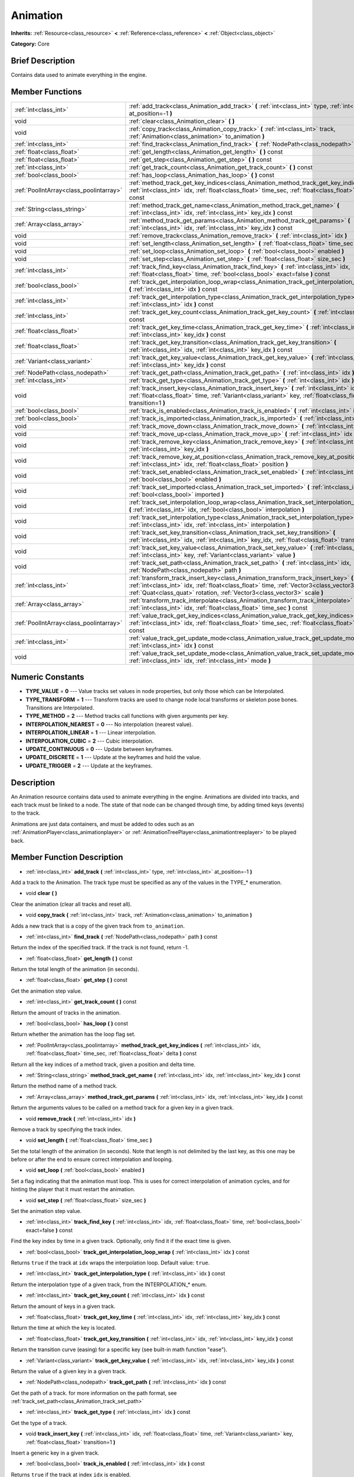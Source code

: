 .. Generated automatically by doc/tools/makerst.py in Godot's source tree.
.. DO NOT EDIT THIS FILE, but the Animation.xml source instead.
.. The source is found in doc/classes or modules/<name>/doc_classes.

.. _class_Animation:

Animation
=========

**Inherits:** :ref:`Resource<class_resource>` **<** :ref:`Reference<class_reference>` **<** :ref:`Object<class_object>`

**Category:** Core

Brief Description
-----------------

Contains data used to animate everything in the engine.

Member Functions
----------------

+------------------------------------------+--------------------------------------------------------------------------------------------------------------------------------------------------------------------------------------------------------------------------------------------------------------------+
| :ref:`int<class_int>`                    | :ref:`add_track<class_Animation_add_track>` **(** :ref:`int<class_int>` type, :ref:`int<class_int>` at_position=-1 **)**                                                                                                                                           |
+------------------------------------------+--------------------------------------------------------------------------------------------------------------------------------------------------------------------------------------------------------------------------------------------------------------------+
| void                                     | :ref:`clear<class_Animation_clear>` **(** **)**                                                                                                                                                                                                                    |
+------------------------------------------+--------------------------------------------------------------------------------------------------------------------------------------------------------------------------------------------------------------------------------------------------------------------+
| void                                     | :ref:`copy_track<class_Animation_copy_track>` **(** :ref:`int<class_int>` track, :ref:`Animation<class_animation>` to_animation **)**                                                                                                                              |
+------------------------------------------+--------------------------------------------------------------------------------------------------------------------------------------------------------------------------------------------------------------------------------------------------------------------+
| :ref:`int<class_int>`                    | :ref:`find_track<class_Animation_find_track>` **(** :ref:`NodePath<class_nodepath>` path **)** const                                                                                                                                                               |
+------------------------------------------+--------------------------------------------------------------------------------------------------------------------------------------------------------------------------------------------------------------------------------------------------------------------+
| :ref:`float<class_float>`                | :ref:`get_length<class_Animation_get_length>` **(** **)** const                                                                                                                                                                                                    |
+------------------------------------------+--------------------------------------------------------------------------------------------------------------------------------------------------------------------------------------------------------------------------------------------------------------------+
| :ref:`float<class_float>`                | :ref:`get_step<class_Animation_get_step>` **(** **)** const                                                                                                                                                                                                        |
+------------------------------------------+--------------------------------------------------------------------------------------------------------------------------------------------------------------------------------------------------------------------------------------------------------------------+
| :ref:`int<class_int>`                    | :ref:`get_track_count<class_Animation_get_track_count>` **(** **)** const                                                                                                                                                                                          |
+------------------------------------------+--------------------------------------------------------------------------------------------------------------------------------------------------------------------------------------------------------------------------------------------------------------------+
| :ref:`bool<class_bool>`                  | :ref:`has_loop<class_Animation_has_loop>` **(** **)** const                                                                                                                                                                                                        |
+------------------------------------------+--------------------------------------------------------------------------------------------------------------------------------------------------------------------------------------------------------------------------------------------------------------------+
| :ref:`PoolIntArray<class_poolintarray>`  | :ref:`method_track_get_key_indices<class_Animation_method_track_get_key_indices>` **(** :ref:`int<class_int>` idx, :ref:`float<class_float>` time_sec, :ref:`float<class_float>` delta **)** const                                                                 |
+------------------------------------------+--------------------------------------------------------------------------------------------------------------------------------------------------------------------------------------------------------------------------------------------------------------------+
| :ref:`String<class_string>`              | :ref:`method_track_get_name<class_Animation_method_track_get_name>` **(** :ref:`int<class_int>` idx, :ref:`int<class_int>` key_idx **)** const                                                                                                                     |
+------------------------------------------+--------------------------------------------------------------------------------------------------------------------------------------------------------------------------------------------------------------------------------------------------------------------+
| :ref:`Array<class_array>`                | :ref:`method_track_get_params<class_Animation_method_track_get_params>` **(** :ref:`int<class_int>` idx, :ref:`int<class_int>` key_idx **)** const                                                                                                                 |
+------------------------------------------+--------------------------------------------------------------------------------------------------------------------------------------------------------------------------------------------------------------------------------------------------------------------+
| void                                     | :ref:`remove_track<class_Animation_remove_track>` **(** :ref:`int<class_int>` idx **)**                                                                                                                                                                            |
+------------------------------------------+--------------------------------------------------------------------------------------------------------------------------------------------------------------------------------------------------------------------------------------------------------------------+
| void                                     | :ref:`set_length<class_Animation_set_length>` **(** :ref:`float<class_float>` time_sec **)**                                                                                                                                                                       |
+------------------------------------------+--------------------------------------------------------------------------------------------------------------------------------------------------------------------------------------------------------------------------------------------------------------------+
| void                                     | :ref:`set_loop<class_Animation_set_loop>` **(** :ref:`bool<class_bool>` enabled **)**                                                                                                                                                                              |
+------------------------------------------+--------------------------------------------------------------------------------------------------------------------------------------------------------------------------------------------------------------------------------------------------------------------+
| void                                     | :ref:`set_step<class_Animation_set_step>` **(** :ref:`float<class_float>` size_sec **)**                                                                                                                                                                           |
+------------------------------------------+--------------------------------------------------------------------------------------------------------------------------------------------------------------------------------------------------------------------------------------------------------------------+
| :ref:`int<class_int>`                    | :ref:`track_find_key<class_Animation_track_find_key>` **(** :ref:`int<class_int>` idx, :ref:`float<class_float>` time, :ref:`bool<class_bool>` exact=false **)** const                                                                                             |
+------------------------------------------+--------------------------------------------------------------------------------------------------------------------------------------------------------------------------------------------------------------------------------------------------------------------+
| :ref:`bool<class_bool>`                  | :ref:`track_get_interpolation_loop_wrap<class_Animation_track_get_interpolation_loop_wrap>` **(** :ref:`int<class_int>` idx **)** const                                                                                                                            |
+------------------------------------------+--------------------------------------------------------------------------------------------------------------------------------------------------------------------------------------------------------------------------------------------------------------------+
| :ref:`int<class_int>`                    | :ref:`track_get_interpolation_type<class_Animation_track_get_interpolation_type>` **(** :ref:`int<class_int>` idx **)** const                                                                                                                                      |
+------------------------------------------+--------------------------------------------------------------------------------------------------------------------------------------------------------------------------------------------------------------------------------------------------------------------+
| :ref:`int<class_int>`                    | :ref:`track_get_key_count<class_Animation_track_get_key_count>` **(** :ref:`int<class_int>` idx **)** const                                                                                                                                                        |
+------------------------------------------+--------------------------------------------------------------------------------------------------------------------------------------------------------------------------------------------------------------------------------------------------------------------+
| :ref:`float<class_float>`                | :ref:`track_get_key_time<class_Animation_track_get_key_time>` **(** :ref:`int<class_int>` idx, :ref:`int<class_int>` key_idx **)** const                                                                                                                           |
+------------------------------------------+--------------------------------------------------------------------------------------------------------------------------------------------------------------------------------------------------------------------------------------------------------------------+
| :ref:`float<class_float>`                | :ref:`track_get_key_transition<class_Animation_track_get_key_transition>` **(** :ref:`int<class_int>` idx, :ref:`int<class_int>` key_idx **)** const                                                                                                               |
+------------------------------------------+--------------------------------------------------------------------------------------------------------------------------------------------------------------------------------------------------------------------------------------------------------------------+
| :ref:`Variant<class_variant>`            | :ref:`track_get_key_value<class_Animation_track_get_key_value>` **(** :ref:`int<class_int>` idx, :ref:`int<class_int>` key_idx **)** const                                                                                                                         |
+------------------------------------------+--------------------------------------------------------------------------------------------------------------------------------------------------------------------------------------------------------------------------------------------------------------------+
| :ref:`NodePath<class_nodepath>`          | :ref:`track_get_path<class_Animation_track_get_path>` **(** :ref:`int<class_int>` idx **)** const                                                                                                                                                                  |
+------------------------------------------+--------------------------------------------------------------------------------------------------------------------------------------------------------------------------------------------------------------------------------------------------------------------+
| :ref:`int<class_int>`                    | :ref:`track_get_type<class_Animation_track_get_type>` **(** :ref:`int<class_int>` idx **)** const                                                                                                                                                                  |
+------------------------------------------+--------------------------------------------------------------------------------------------------------------------------------------------------------------------------------------------------------------------------------------------------------------------+
| void                                     | :ref:`track_insert_key<class_Animation_track_insert_key>` **(** :ref:`int<class_int>` idx, :ref:`float<class_float>` time, :ref:`Variant<class_variant>` key, :ref:`float<class_float>` transition=1 **)**                                                         |
+------------------------------------------+--------------------------------------------------------------------------------------------------------------------------------------------------------------------------------------------------------------------------------------------------------------------+
| :ref:`bool<class_bool>`                  | :ref:`track_is_enabled<class_Animation_track_is_enabled>` **(** :ref:`int<class_int>` idx **)** const                                                                                                                                                              |
+------------------------------------------+--------------------------------------------------------------------------------------------------------------------------------------------------------------------------------------------------------------------------------------------------------------------+
| :ref:`bool<class_bool>`                  | :ref:`track_is_imported<class_Animation_track_is_imported>` **(** :ref:`int<class_int>` idx **)** const                                                                                                                                                            |
+------------------------------------------+--------------------------------------------------------------------------------------------------------------------------------------------------------------------------------------------------------------------------------------------------------------------+
| void                                     | :ref:`track_move_down<class_Animation_track_move_down>` **(** :ref:`int<class_int>` idx **)**                                                                                                                                                                      |
+------------------------------------------+--------------------------------------------------------------------------------------------------------------------------------------------------------------------------------------------------------------------------------------------------------------------+
| void                                     | :ref:`track_move_up<class_Animation_track_move_up>` **(** :ref:`int<class_int>` idx **)**                                                                                                                                                                          |
+------------------------------------------+--------------------------------------------------------------------------------------------------------------------------------------------------------------------------------------------------------------------------------------------------------------------+
| void                                     | :ref:`track_remove_key<class_Animation_track_remove_key>` **(** :ref:`int<class_int>` idx, :ref:`int<class_int>` key_idx **)**                                                                                                                                     |
+------------------------------------------+--------------------------------------------------------------------------------------------------------------------------------------------------------------------------------------------------------------------------------------------------------------------+
| void                                     | :ref:`track_remove_key_at_position<class_Animation_track_remove_key_at_position>` **(** :ref:`int<class_int>` idx, :ref:`float<class_float>` position **)**                                                                                                        |
+------------------------------------------+--------------------------------------------------------------------------------------------------------------------------------------------------------------------------------------------------------------------------------------------------------------------+
| void                                     | :ref:`track_set_enabled<class_Animation_track_set_enabled>` **(** :ref:`int<class_int>` idx, :ref:`bool<class_bool>` enabled **)**                                                                                                                                 |
+------------------------------------------+--------------------------------------------------------------------------------------------------------------------------------------------------------------------------------------------------------------------------------------------------------------------+
| void                                     | :ref:`track_set_imported<class_Animation_track_set_imported>` **(** :ref:`int<class_int>` idx, :ref:`bool<class_bool>` imported **)**                                                                                                                              |
+------------------------------------------+--------------------------------------------------------------------------------------------------------------------------------------------------------------------------------------------------------------------------------------------------------------------+
| void                                     | :ref:`track_set_interpolation_loop_wrap<class_Animation_track_set_interpolation_loop_wrap>` **(** :ref:`int<class_int>` idx, :ref:`bool<class_bool>` interpolation **)**                                                                                           |
+------------------------------------------+--------------------------------------------------------------------------------------------------------------------------------------------------------------------------------------------------------------------------------------------------------------------+
| void                                     | :ref:`track_set_interpolation_type<class_Animation_track_set_interpolation_type>` **(** :ref:`int<class_int>` idx, :ref:`int<class_int>` interpolation **)**                                                                                                       |
+------------------------------------------+--------------------------------------------------------------------------------------------------------------------------------------------------------------------------------------------------------------------------------------------------------------------+
| void                                     | :ref:`track_set_key_transition<class_Animation_track_set_key_transition>` **(** :ref:`int<class_int>` idx, :ref:`int<class_int>` key_idx, :ref:`float<class_float>` transition **)**                                                                               |
+------------------------------------------+--------------------------------------------------------------------------------------------------------------------------------------------------------------------------------------------------------------------------------------------------------------------+
| void                                     | :ref:`track_set_key_value<class_Animation_track_set_key_value>` **(** :ref:`int<class_int>` idx, :ref:`int<class_int>` key, :ref:`Variant<class_variant>` value **)**                                                                                              |
+------------------------------------------+--------------------------------------------------------------------------------------------------------------------------------------------------------------------------------------------------------------------------------------------------------------------+
| void                                     | :ref:`track_set_path<class_Animation_track_set_path>` **(** :ref:`int<class_int>` idx, :ref:`NodePath<class_nodepath>` path **)**                                                                                                                                  |
+------------------------------------------+--------------------------------------------------------------------------------------------------------------------------------------------------------------------------------------------------------------------------------------------------------------------+
| :ref:`int<class_int>`                    | :ref:`transform_track_insert_key<class_Animation_transform_track_insert_key>` **(** :ref:`int<class_int>` idx, :ref:`float<class_float>` time, :ref:`Vector3<class_vector3>` location, :ref:`Quat<class_quat>` rotation, :ref:`Vector3<class_vector3>` scale **)** |
+------------------------------------------+--------------------------------------------------------------------------------------------------------------------------------------------------------------------------------------------------------------------------------------------------------------------+
| :ref:`Array<class_array>`                | :ref:`transform_track_interpolate<class_Animation_transform_track_interpolate>` **(** :ref:`int<class_int>` idx, :ref:`float<class_float>` time_sec **)** const                                                                                                    |
+------------------------------------------+--------------------------------------------------------------------------------------------------------------------------------------------------------------------------------------------------------------------------------------------------------------------+
| :ref:`PoolIntArray<class_poolintarray>`  | :ref:`value_track_get_key_indices<class_Animation_value_track_get_key_indices>` **(** :ref:`int<class_int>` idx, :ref:`float<class_float>` time_sec, :ref:`float<class_float>` delta **)** const                                                                   |
+------------------------------------------+--------------------------------------------------------------------------------------------------------------------------------------------------------------------------------------------------------------------------------------------------------------------+
| :ref:`int<class_int>`                    | :ref:`value_track_get_update_mode<class_Animation_value_track_get_update_mode>` **(** :ref:`int<class_int>` idx **)** const                                                                                                                                        |
+------------------------------------------+--------------------------------------------------------------------------------------------------------------------------------------------------------------------------------------------------------------------------------------------------------------------+
| void                                     | :ref:`value_track_set_update_mode<class_Animation_value_track_set_update_mode>` **(** :ref:`int<class_int>` idx, :ref:`int<class_int>` mode **)**                                                                                                                  |
+------------------------------------------+--------------------------------------------------------------------------------------------------------------------------------------------------------------------------------------------------------------------------------------------------------------------+

Numeric Constants
-----------------

- **TYPE_VALUE** = **0** --- Value tracks set values in node properties, but only those which can be Interpolated.
- **TYPE_TRANSFORM** = **1** --- Transform tracks are used to change node local transforms or skeleton pose bones. Transitions are Interpolated.
- **TYPE_METHOD** = **2** --- Method tracks call functions with given arguments per key.
- **INTERPOLATION_NEAREST** = **0** --- No interpolation (nearest value).
- **INTERPOLATION_LINEAR** = **1** --- Linear interpolation.
- **INTERPOLATION_CUBIC** = **2** --- Cubic interpolation.
- **UPDATE_CONTINUOUS** = **0** --- Update between keyframes.
- **UPDATE_DISCRETE** = **1** --- Update at the keyframes and hold the value.
- **UPDATE_TRIGGER** = **2** --- Update at the keyframes.

Description
-----------

An Animation resource contains data used to animate everything in the engine. Animations are divided into tracks, and each track must be linked to a node. The state of that node can be changed through time, by adding timed keys (events) to the track.

Animations are just data containers, and must be added to odes such as an :ref:`AnimationPlayer<class_animationplayer>` or :ref:`AnimationTreePlayer<class_animationtreeplayer>` to be played back.

Member Function Description
---------------------------

.. _class_Animation_add_track:

- :ref:`int<class_int>` **add_track** **(** :ref:`int<class_int>` type, :ref:`int<class_int>` at_position=-1 **)**

Add a track to the Animation. The track type must be specified as any of the values in the TYPE\_\* enumeration.

.. _class_Animation_clear:

- void **clear** **(** **)**

Clear the animation (clear all tracks and reset all).

.. _class_Animation_copy_track:

- void **copy_track** **(** :ref:`int<class_int>` track, :ref:`Animation<class_animation>` to_animation **)**

Adds a new track that is a copy of the given track from ``to_animation``.

.. _class_Animation_find_track:

- :ref:`int<class_int>` **find_track** **(** :ref:`NodePath<class_nodepath>` path **)** const

Return the index of the specified track. If the track is not found, return -1.

.. _class_Animation_get_length:

- :ref:`float<class_float>` **get_length** **(** **)** const

Return the total length of the animation (in seconds).

.. _class_Animation_get_step:

- :ref:`float<class_float>` **get_step** **(** **)** const

Get the animation step value.

.. _class_Animation_get_track_count:

- :ref:`int<class_int>` **get_track_count** **(** **)** const

Return the amount of tracks in the animation.

.. _class_Animation_has_loop:

- :ref:`bool<class_bool>` **has_loop** **(** **)** const

Return whether the animation has the loop flag set.

.. _class_Animation_method_track_get_key_indices:

- :ref:`PoolIntArray<class_poolintarray>` **method_track_get_key_indices** **(** :ref:`int<class_int>` idx, :ref:`float<class_float>` time_sec, :ref:`float<class_float>` delta **)** const

Return all the key indices of a method track, given a position and delta time.

.. _class_Animation_method_track_get_name:

- :ref:`String<class_string>` **method_track_get_name** **(** :ref:`int<class_int>` idx, :ref:`int<class_int>` key_idx **)** const

Return the method name of a method track.

.. _class_Animation_method_track_get_params:

- :ref:`Array<class_array>` **method_track_get_params** **(** :ref:`int<class_int>` idx, :ref:`int<class_int>` key_idx **)** const

Return the arguments values to be called on a method track for a given key in a given track.

.. _class_Animation_remove_track:

- void **remove_track** **(** :ref:`int<class_int>` idx **)**

Remove a track by specifying the track index.

.. _class_Animation_set_length:

- void **set_length** **(** :ref:`float<class_float>` time_sec **)**

Set the total length of the animation (in seconds). Note that length is not delimited by the last key, as this one may be before or after the end to ensure correct interpolation and looping.

.. _class_Animation_set_loop:

- void **set_loop** **(** :ref:`bool<class_bool>` enabled **)**

Set a flag indicating that the animation must loop. This is uses for correct interpolation of animation cycles, and for hinting the player that it must restart the animation.

.. _class_Animation_set_step:

- void **set_step** **(** :ref:`float<class_float>` size_sec **)**

Set the animation step value.

.. _class_Animation_track_find_key:

- :ref:`int<class_int>` **track_find_key** **(** :ref:`int<class_int>` idx, :ref:`float<class_float>` time, :ref:`bool<class_bool>` exact=false **)** const

Find the key index by time in a given track. Optionally, only find it if the exact time is given.

.. _class_Animation_track_get_interpolation_loop_wrap:

- :ref:`bool<class_bool>` **track_get_interpolation_loop_wrap** **(** :ref:`int<class_int>` idx **)** const

Returns ``true`` if the track at ``idx`` wraps the interpolation loop. Default value: ``true``.

.. _class_Animation_track_get_interpolation_type:

- :ref:`int<class_int>` **track_get_interpolation_type** **(** :ref:`int<class_int>` idx **)** const

Return the interpolation type of a given track, from the INTERPOLATION\_\* enum.

.. _class_Animation_track_get_key_count:

- :ref:`int<class_int>` **track_get_key_count** **(** :ref:`int<class_int>` idx **)** const

Return the amount of keys in a given track.

.. _class_Animation_track_get_key_time:

- :ref:`float<class_float>` **track_get_key_time** **(** :ref:`int<class_int>` idx, :ref:`int<class_int>` key_idx **)** const

Return the time at which the key is located.

.. _class_Animation_track_get_key_transition:

- :ref:`float<class_float>` **track_get_key_transition** **(** :ref:`int<class_int>` idx, :ref:`int<class_int>` key_idx **)** const

Return the transition curve (easing) for a specific key (see built-in math function "ease").

.. _class_Animation_track_get_key_value:

- :ref:`Variant<class_variant>` **track_get_key_value** **(** :ref:`int<class_int>` idx, :ref:`int<class_int>` key_idx **)** const

Return the value of a given key in a given track.

.. _class_Animation_track_get_path:

- :ref:`NodePath<class_nodepath>` **track_get_path** **(** :ref:`int<class_int>` idx **)** const

Get the path of a track. for more information on the path format, see :ref:`track_set_path<class_Animation_track_set_path>`

.. _class_Animation_track_get_type:

- :ref:`int<class_int>` **track_get_type** **(** :ref:`int<class_int>` idx **)** const

Get the type of a track.

.. _class_Animation_track_insert_key:

- void **track_insert_key** **(** :ref:`int<class_int>` idx, :ref:`float<class_float>` time, :ref:`Variant<class_variant>` key, :ref:`float<class_float>` transition=1 **)**

Insert a generic key in a given track.

.. _class_Animation_track_is_enabled:

- :ref:`bool<class_bool>` **track_is_enabled** **(** :ref:`int<class_int>` idx **)** const

Returns ``true`` if the track at index ``idx`` is enabled.

.. _class_Animation_track_is_imported:

- :ref:`bool<class_bool>` **track_is_imported** **(** :ref:`int<class_int>` idx **)** const

Return true if the given track is imported. Else, return false.

.. _class_Animation_track_move_down:

- void **track_move_down** **(** :ref:`int<class_int>` idx **)**

Move a track down.

.. _class_Animation_track_move_up:

- void **track_move_up** **(** :ref:`int<class_int>` idx **)**

Move a track up.

.. _class_Animation_track_remove_key:

- void **track_remove_key** **(** :ref:`int<class_int>` idx, :ref:`int<class_int>` key_idx **)**

Remove a key by index in a given track.

.. _class_Animation_track_remove_key_at_position:

- void **track_remove_key_at_position** **(** :ref:`int<class_int>` idx, :ref:`float<class_float>` position **)**

Remove a key by position (seconds) in a given track.

.. _class_Animation_track_set_enabled:

- void **track_set_enabled** **(** :ref:`int<class_int>` idx, :ref:`bool<class_bool>` enabled **)**

Enables/disables the given track. Tracks are enabled by default.

.. _class_Animation_track_set_imported:

- void **track_set_imported** **(** :ref:`int<class_int>` idx, :ref:`bool<class_bool>` imported **)**

Set the given track as imported or not.

.. _class_Animation_track_set_interpolation_loop_wrap:

- void **track_set_interpolation_loop_wrap** **(** :ref:`int<class_int>` idx, :ref:`bool<class_bool>` interpolation **)**

If ``true`` the track at ``idx`` wraps the interpolation loop.

.. _class_Animation_track_set_interpolation_type:

- void **track_set_interpolation_type** **(** :ref:`int<class_int>` idx, :ref:`int<class_int>` interpolation **)**

Set the interpolation type of a given track, from the INTERPOLATION\_\* enum.

.. _class_Animation_track_set_key_transition:

- void **track_set_key_transition** **(** :ref:`int<class_int>` idx, :ref:`int<class_int>` key_idx, :ref:`float<class_float>` transition **)**

Set the transition curve (easing) for a specific key (see built-in math function "ease").

.. _class_Animation_track_set_key_value:

- void **track_set_key_value** **(** :ref:`int<class_int>` idx, :ref:`int<class_int>` key, :ref:`Variant<class_variant>` value **)**

Set the value of an existing key.

.. _class_Animation_track_set_path:

- void **track_set_path** **(** :ref:`int<class_int>` idx, :ref:`NodePath<class_nodepath>` path **)**

Set the path of a track. Paths must be valid scene-tree paths to a node, and must be specified starting from the parent node of the node that will reproduce the animation. Tracks that control properties or bones must append their name after the path, separated by ":". Example: "character/skeleton:ankle" or "character/mesh:transform/local"

.. _class_Animation_transform_track_insert_key:

- :ref:`int<class_int>` **transform_track_insert_key** **(** :ref:`int<class_int>` idx, :ref:`float<class_float>` time, :ref:`Vector3<class_vector3>` location, :ref:`Quat<class_quat>` rotation, :ref:`Vector3<class_vector3>` scale **)**

Insert a transform key for a transform track.

.. _class_Animation_transform_track_interpolate:

- :ref:`Array<class_array>` **transform_track_interpolate** **(** :ref:`int<class_int>` idx, :ref:`float<class_float>` time_sec **)** const

Return the interpolated value of a transform track at a given time (in seconds). An array consisting of 3 elements: position (:ref:`Vector3<class_vector3>`), rotation (:ref:`Quat<class_quat>`) and scale (:ref:`Vector3<class_vector3>`).

.. _class_Animation_value_track_get_key_indices:

- :ref:`PoolIntArray<class_poolintarray>` **value_track_get_key_indices** **(** :ref:`int<class_int>` idx, :ref:`float<class_float>` time_sec, :ref:`float<class_float>` delta **)** const

Return all the key indices of a value track, given a position and delta time.

.. _class_Animation_value_track_get_update_mode:

- :ref:`int<class_int>` **value_track_get_update_mode** **(** :ref:`int<class_int>` idx **)** const

Return the update mode of a value track.

.. _class_Animation_value_track_set_update_mode:

- void **value_track_set_update_mode** **(** :ref:`int<class_int>` idx, :ref:`int<class_int>` mode **)**

Set the update mode (UPDATE\_\*) of a value track.


